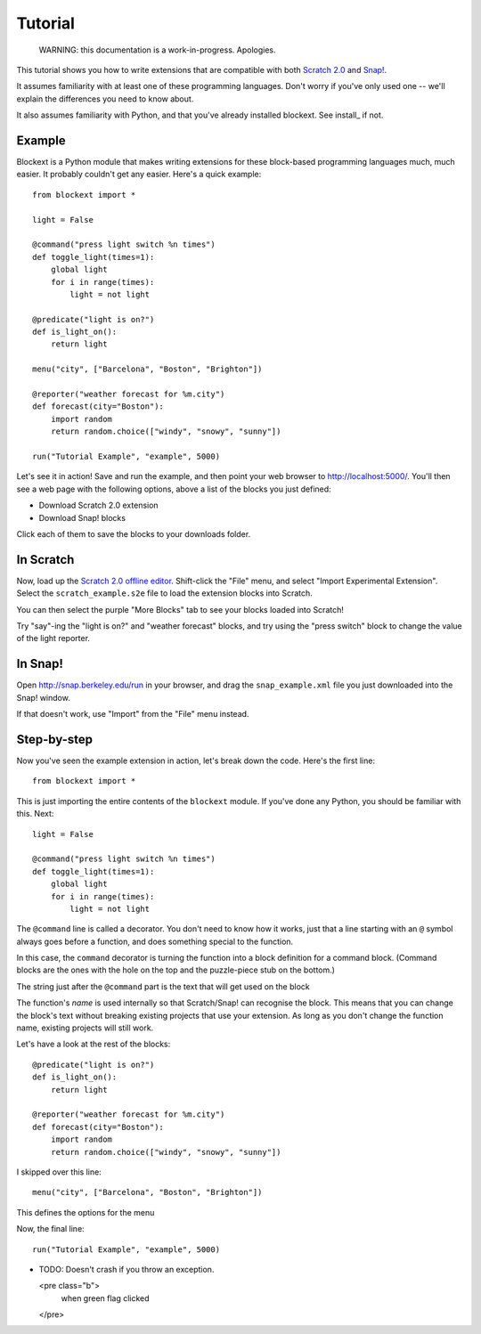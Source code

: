 Tutorial
========

    WARNING: this documentation is a work-in-progress. Apologies.

This tutorial shows you how to write extensions that are compatible with both
`Scratch 2.0`_ and `Snap!`_.

It assumes familiarity with at least one of these programming languages.
Don't worry if you've only used one -- we'll explain the differences you need
to know about.

It also assumes familiarity with Python, and that you've already installed
blockext. See install_ if not.

Example
-------

Blockext is a Python module that makes writing extensions for these block-based
programming languages much, much easier. It probably couldn't get any easier.
Here's a quick example::

    from blockext import *

    light = False

    @command("press light switch %n times")
    def toggle_light(times=1):
        global light
        for i in range(times):
            light = not light

    @predicate("light is on?")
    def is_light_on():
        return light

    menu("city", ["Barcelona", "Boston", "Brighton"])

    @reporter("weather forecast for %m.city")
    def forecast(city="Boston"):
        import random
        return random.choice(["windy", "snowy", "sunny"])

    run("Tutorial Example", "example", 5000)

Let's see it in action! Save and run the example, and then point your web
browser to http://localhost:5000/. You'll then see a web page with the
following options, above a list of the blocks you just defined:

* Download Scratch 2.0 extension
* Download Snap! blocks

Click each of them to save the blocks to your downloads folder.

In Scratch
----------

Now, load up the `Scratch 2.0 offline editor`_. Shift-click the "File" menu,
and select "Import Experimental Extension". Select the ``scratch_example.s2e``
file to load the extension blocks into Scratch.

You can then select the purple "More Blocks" tab to see your blocks loaded into
Scratch!

Try "say"-ing the "light is on?" and "weather forecast" blocks, and try using
the "press switch" block to change the value of the light reporter.

In Snap!
--------

Open http://snap.berkeley.edu/run in your browser, and drag the
``snap_example.xml`` file you just downloaded into the Snap! window.

If that doesn't work, use "Import" from the "File" menu instead.

Step-by-step
------------

Now you've seen the example extension in action, let's break down the code.
Here's the first line::

    from blockext import *

This is just importing the entire contents of the ``blockext`` module. If
you've done any Python, you should be familiar with this. Next::

    light = False

    @command("press light switch %n times")
    def toggle_light(times=1):
        global light
        for i in range(times):
            light = not light

The ``@command`` line is called a decorator. You don't need to know how it
works, just that a line starting with an ``@`` symbol always goes before a
function, and does something special to the function.

In this case, the ``command`` decorator is turning the function into a block
definition for a command block. (Command blocks are the ones with the hole on
the top and the puzzle-piece stub on the bottom.)

The string just after the ``@command`` part is the text that will get used on
the block

The function's *name* is used internally so that Scratch/Snap! can recognise
the block. This means that you can change the block's text without breaking
existing projects that use your extension. As long as you don't change the
function name, existing projects will still work.

Let's have a look at the rest of the blocks::

    @predicate("light is on?")
    def is_light_on():
        return light

    @reporter("weather forecast for %m.city")
    def forecast(city="Boston"):
        import random
        return random.choice(["windy", "snowy", "sunny"])

I skipped over this line::

    menu("city", ["Barcelona", "Boston", "Brighton"])

This defines the options for the menu


Now, the final line::

    run("Tutorial Example", "example", 5000)


* TODO: Doesn't crash if you throw an exception.

  <pre class="b">
    when green flag clicked
  </pre>


.. _Scratch 2.0: http://scratch.mit.edu/
.. _Snap!: http://snap.berkeley.edu/
.. _`Scratch 2.0 offline editor`: http://scratch.mit.edu/scratch2download/

